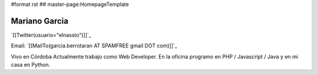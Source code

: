 #format rst
## master-page:HomepageTemplate

Mariano Garcia
--------------

`[[Twitter(usuario="elnassto")]]`_

Email: `[[MailTo(garcia.berrotaran AT SPAMFREE gmail DOT com)]]`_

Vivo en Córdoba  Actualmente trabajo como Web Developer. En la oficina programo en PHP / Javascript / Java y en mi casa en Python.

